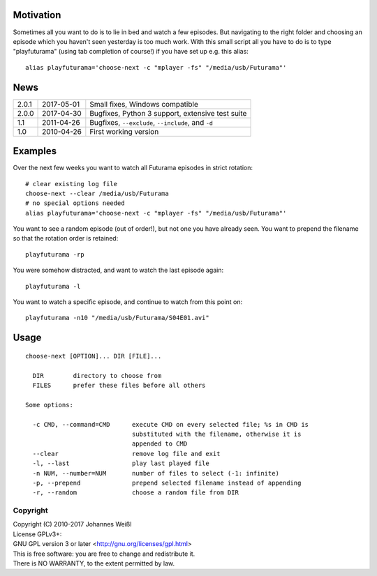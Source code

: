 Motivation
----------

Sometimes all you want to do is to lie in bed and watch a few episodes. But
navigating to the right folder and choosing an episode which you haven't seen
yesterday is too much work. With this small script all you have to do is to
type "playfuturama" (using tab completion of course!) if you have set up e.g.
this alias::

  alias playfuturama='choose-next -c "mplayer -fs" "/media/usb/Futurama"'

News
----

=====  ==========  ===========================================================
2.0.1  2017-05-01  Small fixes, Windows compatible
2.0.0  2017-04-30  Bugfixes, Python 3 support, extensive test suite
1.1    2011-04-26  Bugfixes, ``--exclude``, ``--include``, and ``-d``
1.0    2010-04-26  First working version
=====  ==========  ===========================================================

Examples
--------

Over the next few weeks you want to watch all Futurama episodes in strict
rotation::

  # clear existing log file
  choose-next --clear /media/usb/Futurama
  # no special options needed
  alias playfuturama='choose-next -c "mplayer -fs" "/media/usb/Futurama"'

You want to see a random episode (out of order!), but not one you have already
seen. You want to prepend the filename so that the rotation order is retained::

  playfuturama -rp

You were somehow distracted, and want to watch the last episode again::

  playfuturama -l

You want to watch a specific episode, and continue to watch from this point on::

  playfuturama -n10 "/media/usb/Futurama/S04E01.avi"

Usage
-----

::

  choose-next [OPTION]... DIR [FILE]...

    DIR        directory to choose from
    FILES      prefer these files before all others

  Some options:

    -c CMD, --command=CMD      execute CMD on every selected file; %s in CMD is
                               substituted with the filename, otherwise it is
                               appended to CMD
    --clear                    remove log file and exit
    -l, --last                 play last played file
    -n NUM, --number=NUM       number of files to select (-1: infinite)
    -p, --prepend              prepend selected filename instead of appending
    -r, --random               choose a random file from DIR

Copyright
=========

| Copyright (C) 2010-2017 Johannes Weißl
| License GPLv3+:
| GNU GPL version 3 or later <http://gnu.org/licenses/gpl.html>
| This is free software: you are free to change and redistribute it.
| There is NO WARRANTY, to the extent permitted by law.


